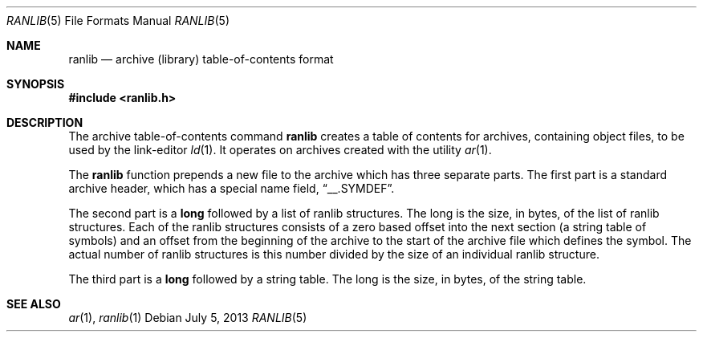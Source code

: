 .\"	$OpenBSD: ranlib.5,v 1.1 2013/07/05 21:37:15 miod Exp $
.\"
.\" Copyright (c) 1990, 1991 The Regents of the University of California.
.\" All rights reserved.
.\"
.\" Redistribution and use in source and binary forms, with or without
.\" modification, are permitted provided that the following conditions
.\" are met:
.\" 1. Redistributions of source code must retain the above copyright
.\"    notice, this list of conditions and the following disclaimer.
.\" 2. Redistributions in binary form must reproduce the above copyright
.\"    notice, this list of conditions and the following disclaimer in the
.\"    documentation and/or other materials provided with the distribution.
.\" 3. Neither the name of the University nor the names of its contributors
.\"    may be used to endorse or promote products derived from this software
.\"    without specific prior written permission.
.\"
.\" THIS SOFTWARE IS PROVIDED BY THE REGENTS AND CONTRIBUTORS ``AS IS'' AND
.\" ANY EXPRESS OR IMPLIED WARRANTIES, INCLUDING, BUT NOT LIMITED TO, THE
.\" IMPLIED WARRANTIES OF MERCHANTABILITY AND FITNESS FOR A PARTICULAR PURPOSE
.\" ARE DISCLAIMED.  IN NO EVENT SHALL THE REGENTS OR CONTRIBUTORS BE LIABLE
.\" FOR ANY DIRECT, INDIRECT, INCIDENTAL, SPECIAL, EXEMPLARY, OR CONSEQUENTIAL
.\" DAMAGES (INCLUDING, BUT NOT LIMITED TO, PROCUREMENT OF SUBSTITUTE GOODS
.\" OR SERVICES; LOSS OF USE, DATA, OR PROFITS; OR BUSINESS INTERRUPTION)
.\" HOWEVER CAUSED AND ON ANY THEORY OF LIABILITY, WHETHER IN CONTRACT, STRICT
.\" LIABILITY, OR TORT (INCLUDING NEGLIGENCE OR OTHERWISE) ARISING IN ANY WAY
.\" OUT OF THE USE OF THIS SOFTWARE, EVEN IF ADVISED OF THE POSSIBILITY OF
.\" SUCH DAMAGE.
.\"
.\"     from: @(#)ranlib.5.5	5.2 (Berkeley) 5/10/91
.\"
.Dd $Mdocdate: July 5 2013 $
.Dt RANLIB 5
.Os
.Sh NAME
.Nm ranlib
.Nd archive (library) table-of-contents format
.Sh SYNOPSIS
.Fd #include <ranlib.h>
.Sh DESCRIPTION
The archive table-of-contents command
.Nm ranlib
creates a table of contents for archives, containing object files, to
be used by the link-editor
.Xr ld 1 .
It operates on archives created with the utility
.Xr ar 1 .
.Pp
The
.Nm ranlib
function
prepends a new file to the archive which has three separate parts.
The first part is a standard archive header, which has a special name
field,
.Dq __.SYMDEF .
.Pp
The second part is a
.Li long
followed by a list of ranlib structures.
The long is the size, in bytes, of the list of ranlib structures.
Each of the ranlib structures consists of a zero based offset into the
next section (a string table of symbols) and an offset from the beginning
of the archive to the start of the archive file which defines the symbol.
The actual number of ranlib structures is this number divided by the size
of an individual ranlib structure.
.Pp
The third part is a
.Li long
followed by a string table.
The long is the size, in bytes, of the string table.
.Sh SEE ALSO
.Xr ar 1 ,
.Xr ranlib 1
